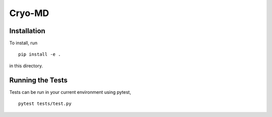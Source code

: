 ===========
Cryo-MD
===========

Installation
============
To install, run 

::

    pip install -e .

in this directory.

Running the Tests
=================
Tests can be run in your current environment using pytest,

::

    pytest tests/test.py